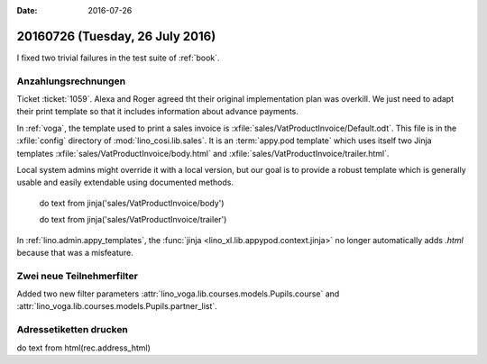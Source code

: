 :date: 2016-07-26

================================
20160726 (Tuesday, 26 July 2016)
================================

I fixed two trivial failures in the test suite of :ref:`book`.


Anzahlungsrechnungen
====================

Ticket :ticket:`1059`. Alexa and Roger agreed tht their original
implementation plan was overkill. We just need to adapt their print
template so that it includes information about advance payments.

In :ref:`voga`, the template used to print a sales invoice is
:xfile:`sales/VatProductInvoice/Default.odt`.  This file is in the
:xfile:`config` directory of :mod:`lino_cosi.lib.sales`.  
It is an :term:`appy.pod template` 
which uses itself two Jinja templates
:xfile:`sales/VatProductInvoice/body.html`
and
:xfile:`sales/VatProductInvoice/trailer.html`.


Local system
admins might override it with a local version, but our goal is to
provide a robust template which is generally usable and easily
extendable using documented methods.


    do text
    from jinja('sales/VatProductInvoice/body')

    do text
    from jinja('sales/VatProductInvoice/trailer')



In :ref:`lino.admin.appy_templates`, the :func:`jinja
<lino_xl.lib.appypod.context.jinja>` no longer automatically adds
`.html` because that was a misfeature.

Zwei neue Teilnehmerfilter
==========================

Added two new filter parameters 
:attr:`lino_voga.lib.courses.models.Pupils.course`
and
:attr:`lino_voga.lib.courses.models.Pupils.partner_list`.


Adressetiketten drucken
=======================

do text
from html(rec.address_html)


